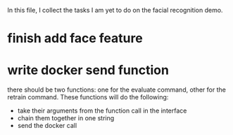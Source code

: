 In this file, I collect the tasks I am yet to do on the facial recognition demo.
* finish add face feature
* write docker send function
  there should be two functions: one for the evaluate command, other for the
  retrain command. These functions will do the following:
  + take their arguments from the function call in the interface
  + chain them together in one string
  + send the docker call
* 

